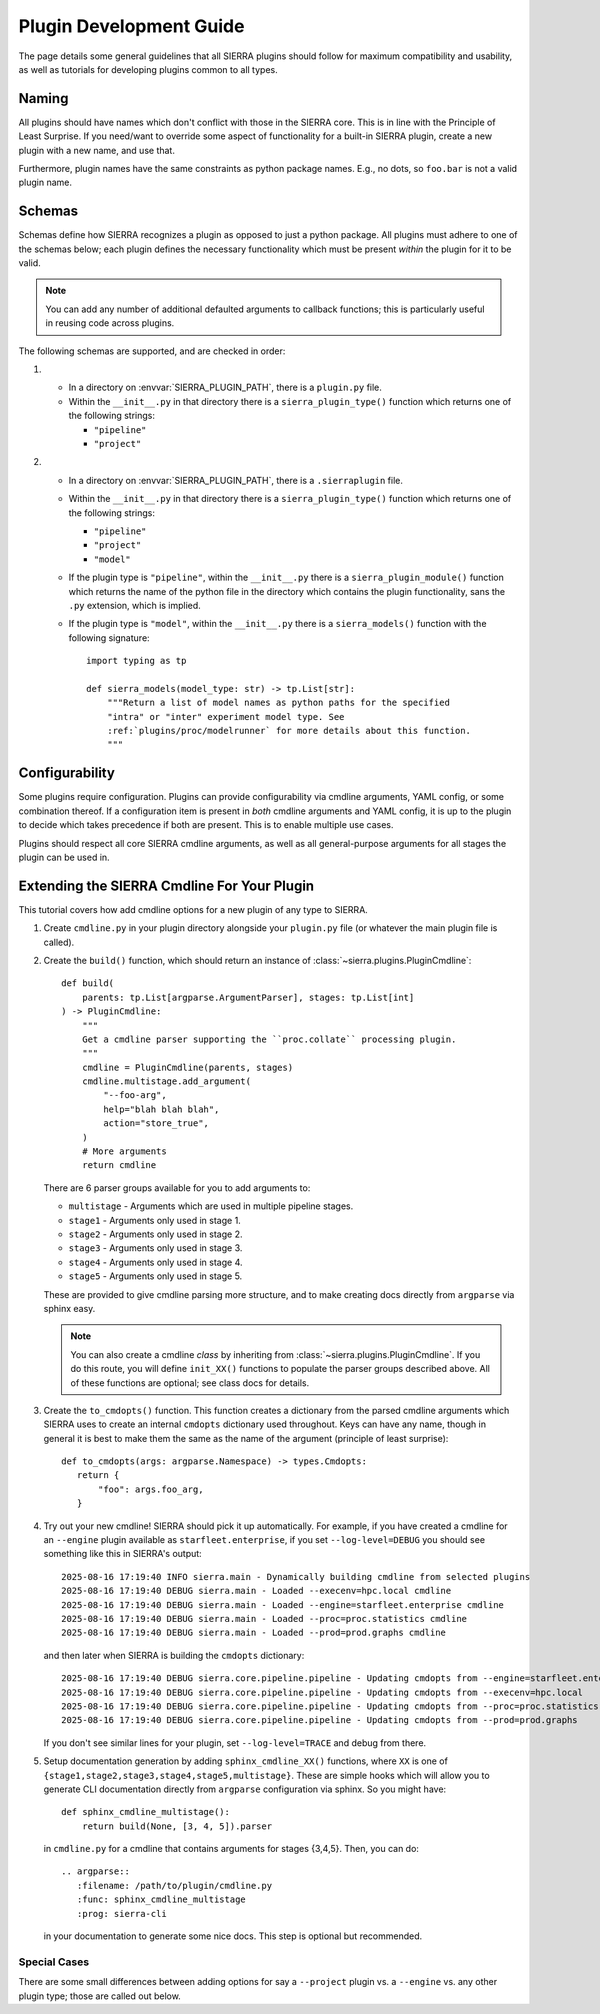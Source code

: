 ..
   Copyright 2025 John Harwell, All rights reserved.

   SPDX-License-Identifier:  MIT

.. _plugins/devguide:

========================
Plugin Development Guide
========================

The page details some general guidelines that all SIERRA plugins should follow
for maximum compatibility and usability, as well as tutorials for developing
plugins common to all types.

Naming
======

All plugins should have names which don't conflict with those in the SIERRA
core. This is in line with the Principle of Least Surprise. If you need/want to
override some aspect of functionality for a built-in SIERRA plugin, create a new
plugin with a new name, and use that.

Furthermore, plugin names have the same constraints as python package
names. E.g., no dots, so ``foo.bar`` is not a valid plugin name.

.. _plugins/devguide/schemas:

Schemas
=======

Schemas define how SIERRA recognizes a plugin as opposed to just a python
package.  All plugins must adhere to one of the schemas below; each plugin
defines the necessary functionality which must be present *within* the plugin
for it to be valid.

.. NOTE:: You can add any number of additional defaulted arguments to callback
          functions; this is particularly useful in reusing code across
          plugins.

The following schemas are supported, and are checked in order:

#.

   - In a directory on :envvar:`SIERRA_PLUGIN_PATH`, there is a
     ``plugin.py`` file.

   - Within the ``__init__.py`` in that directory there is a
     ``sierra_plugin_type()`` function which returns one of the following
     strings:

     - ``"pipeline"``

     - ``"project"``

#.
   - In a directory on :envvar:`SIERRA_PLUGIN_PATH`, there is a
     ``.sierraplugin`` file.

   - Within the ``__init__.py`` in that directory there is a
     ``sierra_plugin_type()`` function which returns one of the following
     strings:

     - ``"pipeline"``

     - ``"project"``

     - ``"model"``

   - If the plugin type is ``"pipeline"``, within the ``__init__.py`` there is a
     ``sierra_plugin_module()`` function which returns the name of the python
     file in the directory which contains the plugin functionality, sans the
     ``.py`` extension, which is implied.

   - If the plugin type is ``"model"``, within the ``__init__.py`` there is a
     ``sierra_models()`` function with the following signature::

       import typing as tp

       def sierra_models(model_type: str) -> tp.List[str]:
           """Return a list of model names as python paths for the specified
           "intra" or "inter" experiment model type. See
           :ref:`plugins/proc/modelrunner` for more details about this function.
           """

Configurability
===============

Some plugins require configuration. Plugins can provide configurability via
cmdline arguments, YAML config, or some combination thereof. If a configuration
item is present in *both* cmdline arguments and YAML config, it is up to the
plugin to decide which takes precedence if both are present. This is to enable
multiple use cases.

Plugins should respect all core SIERRA cmdline arguments, as well as all
general-purpose arguments for all stages the plugin can be used in.

.. _plugins/devguide/cmdline:

Extending the SIERRA Cmdline For Your Plugin
============================================

This tutorial covers how add cmdline options for a new plugin of any type to
SIERRA.

#. Create ``cmdline.py`` in your plugin directory alongside your ``plugin.py``
   file (or whatever the main plugin file is called).

#. Create the ``build()`` function, which should return an instance of
   :class:`~sierra.plugins.PluginCmdline`::

      def build(
          parents: tp.List[argparse.ArgumentParser], stages: tp.List[int]
      ) -> PluginCmdline:
          """
          Get a cmdline parser supporting the ``proc.collate`` processing plugin.
          """
          cmdline = PluginCmdline(parents, stages)
          cmdline.multistage.add_argument(
              "--foo-arg",
              help="blah blah blah",
              action="store_true",
          )
          # More arguments
          return cmdline

   There are 6 parser groups available for you to add arguments to:

   - ``multistage`` - Arguments which are used in multiple pipeline stages.

   - ``stage1`` - Arguments only used in stage 1.

   - ``stage2`` - Arguments only used in stage 2.

   - ``stage3`` -  Arguments only used in stage 3.

   - ``stage4`` - Arguments only used in stage 4.

   - ``stage5`` - Arguments only used in stage 5.

   These are provided to give cmdline parsing more structure, and to make
   creating docs directly from ``argparse`` via sphinx easy.

   .. NOTE:: You can also create a cmdline *class* by inheriting from
             :class:`~sierra.plugins.PluginCmdline`. If you do this route, you will
             define ``init_XX()`` functions to populate the parser groups
             described above. All of these functions are optional; see class
             docs for details.

#. Create the ``to_cmdopts()`` function.  This function creates a dictionary
   from the parsed cmdline arguments which SIERRA uses to create an internal
   ``cmdopts`` dictionary used throughout. Keys can have any name, though in
   general it is best to make them the same as the name of the argument
   (principle of least surprise)::

     def to_cmdopts(args: argparse.Namespace) -> types.Cmdopts:
        return {
            "foo": args.foo_arg,
        }

#. Try out your new cmdline! SIERRA should pick it up automatically. For
   example, if you have created a cmdline for an ``--engine`` plugin available
   as ``starfleet.enterprise``, if you set ``--log-level=DEBUG`` you should see
   something like this in SIERRA's output::

     2025-08-16 17:19:40 INFO sierra.main - Dynamically building cmdline from selected plugins
     2025-08-16 17:19:40 DEBUG sierra.main - Loaded --execenv=hpc.local cmdline
     2025-08-16 17:19:40 DEBUG sierra.main - Loaded --engine=starfleet.enterprise cmdline
     2025-08-16 17:19:40 DEBUG sierra.main - Loaded --proc=proc.statistics cmdline
     2025-08-16 17:19:40 DEBUG sierra.main - Loaded --prod=prod.graphs cmdline

   and then later when SIERRA is building the ``cmdopts`` dictionary::

     2025-08-16 17:19:40 DEBUG sierra.core.pipeline.pipeline - Updating cmdopts from --engine=starfleet.enterprise
     2025-08-16 17:19:40 DEBUG sierra.core.pipeline.pipeline - Updating cmdopts from --execenv=hpc.local
     2025-08-16 17:19:40 DEBUG sierra.core.pipeline.pipeline - Updating cmdopts from --proc=proc.statistics
     2025-08-16 17:19:40 DEBUG sierra.core.pipeline.pipeline - Updating cmdopts from --prod=prod.graphs

   If you don't see similar lines for your plugin, set ``--log-level=TRACE`` and
   debug from there.

#. Setup documentation generation by adding ``sphinx_cmdline_XX()`` functions,
   where ``XX`` is one of
   ``{stage1,stage2,stage3,stage4,stage5,multistage}``. These are simple hooks
   which will allow you to generate CLI documentation directly from ``argparse``
   configuration via sphinx. So you might have::

     def sphinx_cmdline_multistage():
         return build(None, [3, 4, 5]).parser

   in ``cmdline.py`` for a cmdline that contains arguments for stages
   {3,4,5}. Then, you can do::

     .. argparse::
        :filename: /path/to/plugin/cmdline.py
        :func: sphinx_cmdline_multistage
        :prog: sierra-cli

   in your documentation to generate some nice docs. This step is optional but
   recommended.


Special Cases
-------------

There are some small differences between adding options for say a ``--project``
plugin vs. a ``--engine`` vs. any other plugin type; those are called out below.

.. tabs::

   .. group-tab::  Projects

      Must define the ``--scenario`` and ``--controller`` cmdline arguments to
      interact with the SIERRA core. Note that values for these cannot contain
      ``+``, as that is a reserved character for SIERRA directory paths.

      .. NOTE:: The ``--scenario`` argument can be used to encode the arena
                dimensions used in an experiment; this is one of two ways to
                communicate to SIERRA that size of the experimental arena for
                each :term:`Experiment`. See :ref:`req/exp/arena-size` for more
                details.

   .. group-tab:: Engines

      Must define ``--exp-setup`` and make it available to SIERRA via the
      ``to_cmdopts()`` function.
